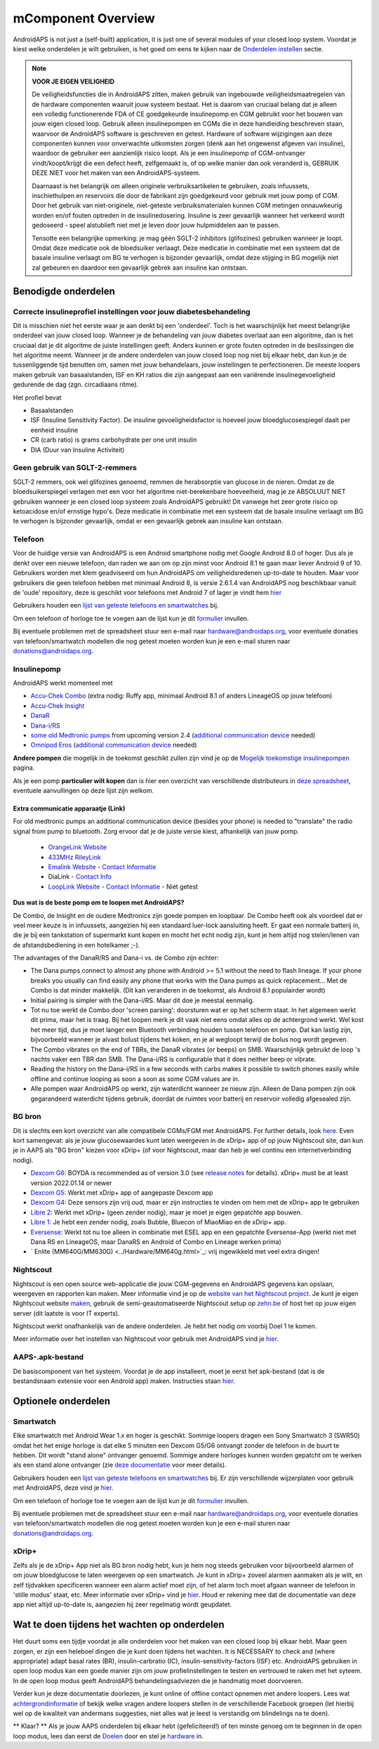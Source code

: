 mComponent Overview 
**************************************************
AndroidAPS is not just a (self-built) application, it is just one of several modules of your closed loop system. Voordat je kiest welke onderdelen je wilt gebruiken, is het goed om eens te kijken naar de `Onderdelen instellen <../index.html#onderdelen-instellen>`_ sectie.
   
.. image:: ../images/modules.png
  :alt: Components overview

.. note:: 
   **VOOR JE EIGEN VEILIGHEID**

   De veiligheidsfuncties die in AndroidAPS zitten, maken gebruik van ingebouwde veiligheidsmaatregelen van de hardware componenten waaruit jouw systeem bestaat. Het is daarom van cruciaal belang dat je alleen een volledig functionerende FDA of CE goedgekeurde insulinepomp en CGM gebruikt voor het bouwen van jouw eigen closed loop. Gebruik alleen insulinepompen en CGMs die in deze handleiding beschreven staan, waarvoor de AndroidAPS software is geschreven en getest. Hardware of software wijzigingen aan deze componenten kunnen voor onverwachte uitkomsten zorgen (denk aan het ongewenst afgeven van insuline), waardoor de gebruiker een aanzienlijk risico loopt. Als je een insulinepomp of CGM-ontvanger vindt/koopt/krijgt die een defect heeft, zelfgemaakt is, of op welke manier dan ook veranderd is, GEBRUIK DEZE NIET voor het maken van een AndroidAPS-systeem.

   Daarnaast is het belangrijk om alleen originele verbruiksartikelen te gebruiken, zoals infuussets, inschiethulpen en reservoirs die door de fabrikant zijn goedgekeurd voor gebruik met jouw pomp of CGM. Door het gebruik van niet-originele, niet-geteste verbruiksmaterialen kunnen CGM metingen onnauwkeurig worden en/of fouten optreden in de insulinedosering. Insuline is zeer gevaarlijk wanneer het verkeerd wordt gedoseerd - speel alstublieft niet met je leven door jouw hulpmiddelen aan te passen.
   
   Tensotte een belangrijke opmerking: je mag géén SGLT-2 inhibitors (glifozines) gebruiken wanneer je loopt. Omdat deze medicatie ook de bloedsuiker verlaagt.  Deze medicatie in combinatie met een systeem dat de basale insuline verlaagt om BG te verhogen is bijzonder gevaarlijk, omdat deze stijging in BG mogelijk niet zal gebeuren en daardoor een gevaarlijk gebrek aan insuline kan ontstaan.

Benodigde onderdelen
==================================================
Correcte insulineprofiel instellingen voor jouw diabetesbehandeling
----------------------------------------------------------
Dit is misschien niet het eerste waar je aan denkt bij een 'onderdeel'. Toch is het waarschijnlijk het meest belangrijke onderdeel van jouw closed loop. Wanneer je de behandeling van jouw diabetes overlaat aan een algoritme, dan is het cruciaal dat je dit algoritme de juiste instellingen geeft. Anders kunnen er grote fouten optreden in de beslissingen die het algoritme neemt.
Wanneer je de andere onderdelen van jouw closed loop nog niet bij elkaar hebt, dan kun je de tussenliggende tijd benutten om, samen met jouw behandelaars, jouw instellingen te perfectioneren. 
De meeste loopers maken gebruik van basaalstanden, ISF en KH ratios die zijn aangepast aan een variërende insulinegevoeligheid gedurende de dag (zgn. circadiaans ritme).

Het profiel bevat

* Basaalstanden
* ISF (Insuline Sensitivity Factor). De insuline gevoeligheidsfactor is hoeveel jouw bloedglucosespiegel daalt per eenheid insuline
* CR (carb ratio) is grams carbohydrate per one unit insulin
* DIA (Duur van Insuline Activiteit)

Geen gebruik van SGLT-2-remmers
--------------------------------------------------
SGLT-2 remmers, ook wel glifozines genoemd, remmen de herabsorptie van glucose in de nieren. Omdat ze de bloedsuikerspiegel verlagen met een voor het algoritme niet-berekenbare hoeveelheid, mag je ze ABSOLUUT NIET gebruiken wanneer je een closed loop systeem zoals AndroidAPS gebruikt! Dit vanwege het zeer grote risico op ketoacidose en/of ernstige hypo's. Deze medicatie in combinatie met een systeem dat de basale insuline verlaagt om BG te verhogen is bijzonder gevaarlijk, omdat er een gevaarlijk gebrek aan insuline kan ontstaan.

Telefoon
--------------------------------------------------
Voor de huidige versie van AndroidAPS is een Android smartphone nodig met Google Android 8.0 of hoger. Dus als je denkt over een nieuwe telefoon, dan raden we aan om op zijn minst voor Android 8.1 te gaan maar liever Android 9 of 10.
Gebruikers worden met klem geadviseerd om hun AndroidAPS om veiligheidsredenen up-to-date te houden. Maar voor gebruikers die geen telefoon hebben met minimaal Android 8, is versie 2.6.1.4 van AndroidAPS nog beschikbaar vanuit de 'oude' repository, deze is geschikt voor telefoons met Android 7 of lager je vindt hem `hier <https://github.com/miloskozak/androidaps>`_

Gebruikers houden een `lijst van geteste telefoons en smartwatches <https://docs.google.com/spreadsheets/d/1gZAsN6f0gv6tkgy9EBsYl0BQNhna0RDqA9QGycAqCQc/edit?usp=sharing>`_ bij.

Om een telefoon of horloge toe te voegen aan de lijst kun je dit `formulier <https://docs.google.com/forms/d/e/1FAIpQLScvmuqLTZ7MizuFBoTyVCZXuDb__jnQawEvMYtnnT9RGY6QUw/viewform>`_ invullen.

Bij eventuele problemen met de spreadsheet stuur een e-mail naar `hardware@androidaps.org <mailto:hardware@androidaps.org>`_, voor eventuele donaties van telefoon/smartwatch modellen die nog getest moeten worden kun je een e-mail sturen naar `donations@androidaps.org <mailto:hardware@androidaps.org>`_.

Insulinepomp
--------------------------------------------------
AndroidAPS werkt momenteel met 

- `Accu-Chek Combo <../Configuration/Accu-Chek-Combo-Pump.html>`_ (extra nodig: Ruffy app, minimaal Android 8.1 of anders LineageOS op jouw telefoon)
- `Accu-Chek Insight <../Configuration/Accu-Chek-Insight-Pump.html>`_ 
- `DanaR <../Configuration/DanaR-Insulin-Pump.html>`_ 
- `Dana-i/RS <../Configuration/DanaRS-Insulin-Pump.html>`_
- `some old Medtronic pumps <../Configuration/MedtronicPump.html>`_ from upcoming version 2.4 (`additional communication device <../Module/module.html#additional-communication-device>`__ needed)
- `Omnipod Eros <../Configuration/OmnipodEros.html>`_ (`additional communication device <../Module/module.html#additional-communication-device>`__ needed)

**Andere pompen** die mogelijk in de toekomst geschikt zullen zijn vind je op de `Mogelijk toekomstige insulinepompen <../Getting-Started/Future-possible-Pump-Drivers.html>`_ pagina.

Als je een pomp **particulier wilt kopen** dan is hier een overzicht van verschillende distributeurs in `deze spreadsheet <https://drive.google.com/open?id=1CRfmmjA-0h_9nkRViP3J9FyflT9eu-a8HeMrhrKzKz0>`_, eventuele aanvullingen op deze lijst zijn welkom.

Extra communicatie apparaatje (Link)
~~~~~~~~~~~~~~~~~~~~~~~~~~~~~~~~~~~~~~~~~~~~~~~~~~
For old medtronic pumps an additional communication device (besides your phone) is needed to "translate" the radio signal from pump to bluetooth. Zorg ervoor dat je de juiste versie kiest, afhankelijk van jouw pomp.

   -  |OrangeLink|  `OrangeLink Website <https://getrileylink.org/product/orangelink>`_    
   -  |RileyLink| `433MHz RileyLink <https://getrileylink.org/product/rileylink433>`__
   -  |EmaLink|  `Emalink Website <https://github.com/sks01/EmaLink>`__ - `Contact Informatie <mailto:getemalink@gmail.com>`__  
   - |DiaLink|  DiaLink - `Contact Info <mailto:Boshetyn@ukr.net>`__     
   -  |LoopLink|  `LoopLink Website <https://www.getlooplink.org/>`__ - `Contact Informatie <https://jameswedding.substack.com/>`__ - Niet getest

**Dus wat is de beste pomp om te loopen met AndroidAPS?**

De Combo, de Insight en de oudere Medtronics zijn goede pompen en loopbaar. De Combo heeft ook als voordeel dat er veel meer keuze is in infuussets, aangezien hij een standaard luer-lock aansluiting heeft. Er gaat een normale batterij in, die je bij een tankstation of supermarkt kunt kopen en mocht het echt nodig zijn, kunt je hem altijd nog stelen/lenen van de afstandsbediening in een hotelkamer ;-).

The advantages of the DanaR/RS and Dana-i vs. de Combo zijn echter:

- The Dana pumps connect to almost any phone with Android >= 5.1 without the need to flash lineage. If your phone breaks you usually can find easily any phone that works with the Dana pumps as quick replacement... Met de Combo is dat minder makkelijk. (Dit kan veranderen in de toekomst, als Android 8.1 populairder wordt)
- Initial pairing is simpler with the Dana-i/RS. Maar dit doe je meestal eenmalig.
- Tot nu toe werkt de Combo door 'screen parsing': doorsturen wat er op het scherm staat. In het algemeen werkt dit prima, maar het is traag. Bij het loopen merk je dit vaak niet eens omdat alles op de achtergrond werkt. Wel kost het meer tijd, dus je moet langer een Bluetooth verbinding houden tussen telefoon en pomp. Dat kan lastig zijn, bijvoorbeeld wanneer je alvast bolust tijdens het koken, en je al wegloopt terwijl de bolus nog wordt gegeven. 
- The Combo vibrates on the end of TBRs, the DanaR vibrates (or beeps) on SMB. Waarschijnlijk gebruikt de loop 's nachts vaker een TBR dan SMB.  The Dana-i/RS is configurable that it does neither beep or vibrate.
- Reading the history on the Dana-i/RS in a few seconds with carbs makes it possible to switch phones easily while offline and continue looping as soon a soon as some CGM values are in.
- Alle pompen waar AndroidAPS op werkt, zijn waterdicht wanneer ze nieuw zijn. Alleen de Dana pompen zijn ook gegarandeerd waterdicht tijdens gebruik, doordat de ruimtes voor batterij en reservoir volledig afgesealed zijn. 

BG bron
--------------------------------------------------
Dit is slechts een kort overzicht van alle compatibele CGMs/FGM met AndroidAPS. For further details, look `here <../Configuration/BG-Source.html>`_. Even kort samengevat: als je jouw glucosewaardes kunt laten weergeven in de xDrip+ app of op jouw Nightscout site, dan kun je in AAPS als "BG bron" kiezen voor xDrip+ (of voor Nightscout, maar dan heb je wel continu een internetverbinding nodig).

* `Dexcom G6 <../Hardware/DexcomG6.html>`_: BOYDA is recommended as of version 3.0 (see `release notes <../Installing-AndroidAPS/Releasenotes.html#important-hints>`_ for details). xDrip+ must be at least version 2022.01.14 or newer
* `Dexcom G5 <../Hardware/DexcomG5.html>`_: Werkt met xDrip+ app of aangepaste Dexcom app
* `Dexcom G4 <../Hardware/DexcomG4.html>`_: Deze sensors zijn vrij oud, maar er zijn instructies te vinden om hem met de xDrip+ app te gebruiken
* `Libre 2 <../Hardware/Libre2.html>`_: Werkt met xDrip+ (geen zender nodig), maar je moet je eigen gepatchte app bouwen.
* `Libre 1 <../Hardware/Libre1.html>`_: Je hebt een zender nodig, zoals Bubble, Bluecon of MiaoMiao en de xDrip+ app.
* `Eversense <../Hardware/Eversense.html>`_: Werkt tot nu toe alleen in combinatie met ESEL app en een gepatchte Eversense-App (werkt niet met Dana RS en LineageOS, maar DanaRS en Android of Combo en Lineage werken prima)
* ` Enlite (MM640G/MM630G) <../Hardware/MM640g.html>`_: vrij ingewikkeld met veel extra dingen!


Nightscout
--------------------------------------------------
Nightscout is een open source web-applicatie die jouw CGM-gegevens en AndroidAPS gegevens kan opslaan, weergeven en rapporten kan maken. Meer informatie vind je op de `website van het Nightscout project <http://nightscout.github.io/>`_. Je kunt je eigen Nightscout website `maken <https://nightscout.github.io/nightscout/new_user/>`_, gebruik de semi-geautomatiseerde Nightscout setup op `zehn.be <https://ns.10be.de/en/index.html>`_ of host het op jouw eigen server (dit laatste is voor IT experts).

Nightscout werkt onafhankelijk van de andere onderdelen. Je hebt het nodig om voorbij Doel 1 te komen.

Meer informatie over het instellen van Nightscout voor gebruik met AndroidAPS vind je `hier <../Installing-AndroidAPS/Nightscout.html>`__.

AAPS-.apk-bestand
--------------------------------------------------
De basiscomponent van het systeem. Voordat je de app installeert, moet je eerst het apk-bestand (dat is de bestandsnaam extensie voor een Android app) maken. Instructies staan `hier <../Installing-AndroidAPS/Building-APK.html>`__.  

Optionele onderdelen
==================================================
Smartwatch
--------------------------------------------------
Elke smartwatch met Android Wear 1.x en hoger is geschikt. Sommige loopers dragen een Sony Smartwatch 3 (SWR50) omdat het het enige horloge is dat elke 5 minuten een Dexcom G5/G6 ontvangt zonder de telefoon in de buurt te hebben. Dit wordt "stand alone" ontvanger genoemd. Sommige andere horloges kunnen worden gepatcht om te werken als een stand alone ontvanger (zie `deze documentatie <https://github.com/NightscoutFoundation/xDrip/wiki/Patching-Android-Wear-devices-for-use-with-the-G5>`_ voor meer details).

Gebruikers houden een `lijst van geteste telefoons en smartwatches <https://docs.google.com/spreadsheets/d/1gZAsN6f0gv6tkgy9EBsYl0BQNhna0RDqA9QGycAqCQc/edit?usp=sharing>`_ bij. Er zijn verschillende wijzerplaten voor gebruik met AndroidAPS, deze vind je `hier <../Configuration/Watchfaces.html>`__.

Om een telefoon of horloge toe te voegen aan de lijst kun je dit `formulier <https://docs.google.com/forms/d/e/1FAIpQLScvmuqLTZ7MizuFBoTyVCZXuDb__jnQawEvMYtnnT9RGY6QUw/viewform>`_ invullen.

Bij eventuele problemen met de spreadsheet stuur een e-mail naar `hardware@androidaps.org <mailto:hardware@androidaps.org>`_, voor eventuele donaties van telefoon/smartwatch modellen die nog getest moeten worden kun je een e-mail sturen naar `donations@androidaps.org <mailto:hardware@androidaps.org>`_.

xDrip+
--------------------------------------------------
Zelfs als je de xDrip+ App niet als BG bron nodig hebt, kun je hem nog steeds gebruiken voor bijvoorbeeld alarmen of om jouw bloedglucose te laten weergeven op een smartwatch. Je kunt in xDrip+ zoveel alarmen aanmaken als je wilt, en zelf tijdvakken specificeren wanneer een alarm actief moet zijn, of het alarm toch moet afgaan wanneer de telefoon in 'stille modus' staat, etc. Meer informatie over xDrip+ vind je `hier <../Configuration/xdrip.html>`__. Houd er rekening mee dat de documentatie van deze app niet altijd up-to-date is, aangezien hij zeer regelmatig wordt geupdatet.
  
Wat te doen tijdens het wachten op onderdelen
==================================================
Het duurt soms een tijdje voordat je alle onderdelen voor het maken van een closed loop bij elkaar hebt. Maar geen zorgen, er zijn een heleboel dingen die je kunt doen tijdens het wachten. It is NECESSARY to check and (where appropriate) adapt basal rates (BR), insulin-carbratio (IC), insulin-sensitivity-factors (ISF) etc. AndroidAPS gebruiken in open loop modus kan een goede manier zijn om jouw profielinstellingen te testen en vertrouwd te raken met het syteem. In de open loop modus geeft AndroidAPS behandelingsadviezen die je handmatig moet doorvoeren.

Verder kun je deze documentatie doorlezen, je kunt online of offline contact opnemen met andere loopers. Lees wat `achtergrondinformatie <../Where-To-Go-For-Help/Background-reading.html>`_ of bekijk welke vragen andere loopers stellen in de verschillende Facebook groepen (let hierbij wel op de kwaliteit van andermans suggesties, niet alles wat je leest is verstandig om blindelings na te doen).

** Klaar? **
Als je jouw AAPS onderdelen bij elkaar hebt (gefeliciteerd!) of ten minste genoeg om te beginnen in de open loop modus, lees dan eerst de `Doelen <../Usage/Objectives.html>`_ door en stel je `hardware <../index.html#component-setup>`_ in.

..
	Image aliases resource for referencing images by name with more positioning flexibility


..
	Benodigde hardware en software
.. |EmaLink|				image:: ../images/omnipod/EmaLink.png
.. |LoopLink|				image:: ../images/omnipod/LoopLink.png
.. |OrangeLink|			image:: ../images/omnipod/OrangeLink.png		
.. |RileyLink|				image:: ../images/omnipod/RileyLink.png
.. |DiaLink|		      image:: ../images/omnipod/DiaLink.png
